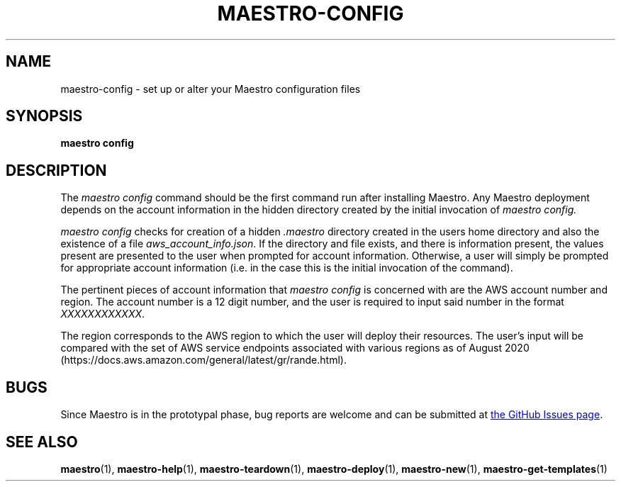 .TH MAESTRO-CONFIG 1 2020-08-08 "Maestro v1.0.0"

.SH NAME

.PP
maestro-config \- set up or alter your Maestro configuration files

.SH SYNOPSIS

.PP
.B maestro config

.SH DESCRIPTION

.PP
The
.I maestro config
command should be the first command run after installing Maestro. Any Maestro deployment depends on the account information in the hidden directory created by the initial invocation of
.I maestro config.

.PP
.I maestro config
checks for creation of a hidden
.I .maestro
directory created in the users home directory and also the existence of a file
.IR aws_account_info.json .
If the directory and file exists, and there is information present, the values present are presented to the user when prompted for account information. Otherwise, a user will simply be prompted for appropriate account information (i.e. in the case this is the initial invocation of the command).

.PP
The pertinent pieces of account information that
.I maestro config
is concerned with are the AWS account number and region. The account number is a 12 digit number, and the user is required to input said number in the format
.IR XXXXXXXXXXXX .

.PP
The region corresponds to the AWS region to which the user will deploy their resources. The user's input will be compared with the set of AWS service endpoints associated with various regions as of August 2020 (https://docs.aws.amazon.com/general/latest/gr/rande.html).

.SH BUGS

.PP
Since Maestro is in the prototypal phase, bug reports are welcome and can be submitted at
.UR https://github.com/maestro-framework/maestro/issues
the GitHub Issues page
.UE .

.SH SEE ALSO

.PP
.BR maestro (1),
.BR maestro-help (1),
.BR maestro-teardown (1),
.BR maestro-deploy (1),
.BR maestro-new (1),
.BR maestro-get-templates (1)
